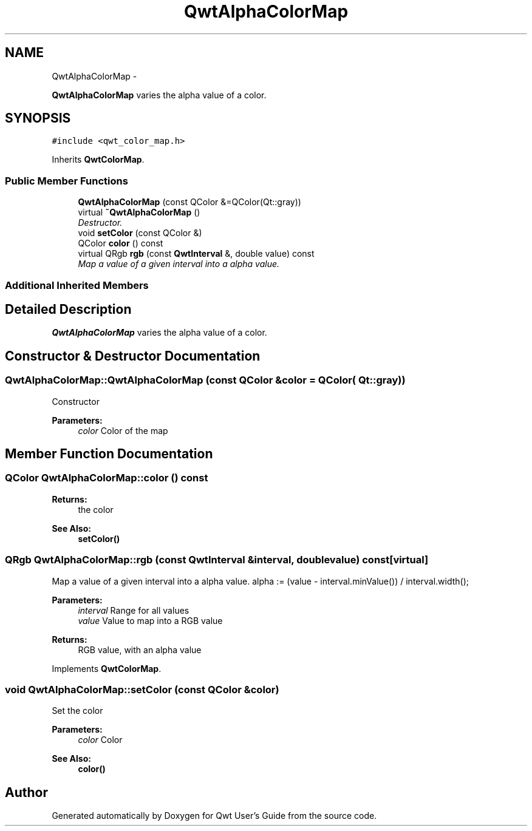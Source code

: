 .TH "QwtAlphaColorMap" 3 "Sat Jan 26 2013" "Version 6.1-rc3" "Qwt User's Guide" \" -*- nroff -*-
.ad l
.nh
.SH NAME
QwtAlphaColorMap \- 
.PP
\fBQwtAlphaColorMap\fP varies the alpha value of a color\&.  

.SH SYNOPSIS
.br
.PP
.PP
\fC#include <qwt_color_map\&.h>\fP
.PP
Inherits \fBQwtColorMap\fP\&.
.SS "Public Member Functions"

.in +1c
.ti -1c
.RI "\fBQwtAlphaColorMap\fP (const QColor &=QColor(Qt::gray))"
.br
.ti -1c
.RI "virtual \fB~QwtAlphaColorMap\fP ()"
.br
.RI "\fIDestructor\&. \fP"
.ti -1c
.RI "void \fBsetColor\fP (const QColor &)"
.br
.ti -1c
.RI "QColor \fBcolor\fP () const "
.br
.ti -1c
.RI "virtual QRgb \fBrgb\fP (const \fBQwtInterval\fP &, double value) const "
.br
.RI "\fIMap a value of a given interval into a alpha value\&. \fP"
.in -1c
.SS "Additional Inherited Members"
.SH "Detailed Description"
.PP 
\fBQwtAlphaColorMap\fP varies the alpha value of a color\&. 
.SH "Constructor & Destructor Documentation"
.PP 
.SS "QwtAlphaColorMap::QwtAlphaColorMap (const QColor &color = \fCQColor( Qt::gray )\fP)"
Constructor 
.PP
\fBParameters:\fP
.RS 4
\fIcolor\fP Color of the map 
.RE
.PP

.SH "Member Function Documentation"
.PP 
.SS "QColor QwtAlphaColorMap::color () const"
\fBReturns:\fP
.RS 4
the color 
.RE
.PP
\fBSee Also:\fP
.RS 4
\fBsetColor()\fP 
.RE
.PP

.SS "QRgb QwtAlphaColorMap::rgb (const \fBQwtInterval\fP &interval, doublevalue) const\fC [virtual]\fP"

.PP
Map a value of a given interval into a alpha value\&. alpha := (value - interval\&.minValue()) / interval\&.width();
.PP
\fBParameters:\fP
.RS 4
\fIinterval\fP Range for all values 
.br
\fIvalue\fP Value to map into a RGB value 
.RE
.PP
\fBReturns:\fP
.RS 4
RGB value, with an alpha value 
.RE
.PP

.PP
Implements \fBQwtColorMap\fP\&.
.SS "void QwtAlphaColorMap::setColor (const QColor &color)"
Set the color
.PP
\fBParameters:\fP
.RS 4
\fIcolor\fP Color 
.RE
.PP
\fBSee Also:\fP
.RS 4
\fBcolor()\fP 
.RE
.PP


.SH "Author"
.PP 
Generated automatically by Doxygen for Qwt User's Guide from the source code\&.
